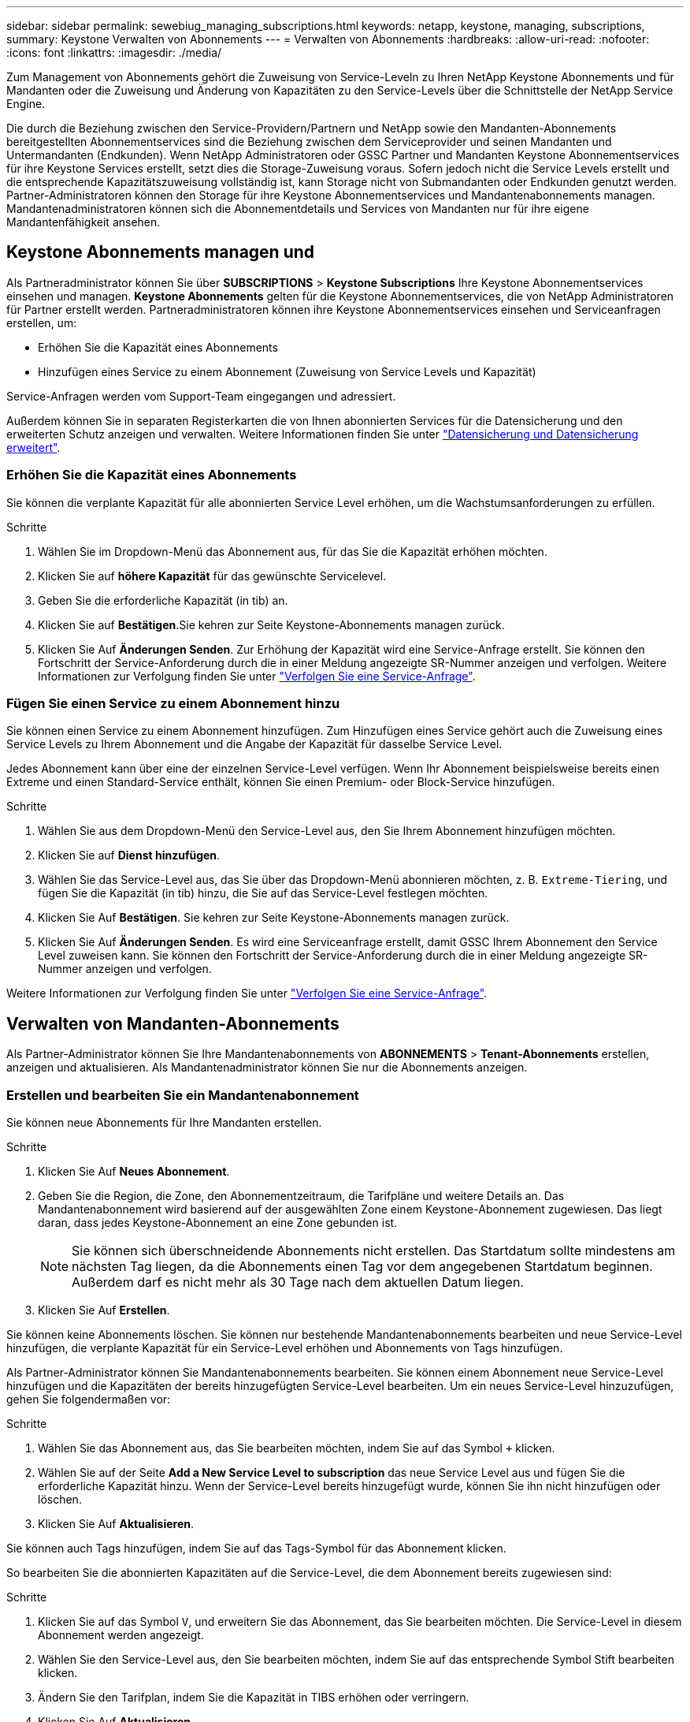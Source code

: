 ---
sidebar: sidebar 
permalink: sewebiug_managing_subscriptions.html 
keywords: netapp, keystone, managing, subscriptions, 
summary: Keystone Verwalten von Abonnements 
---
= Verwalten von Abonnements
:hardbreaks:
:allow-uri-read: 
:nofooter: 
:icons: font
:linkattrs: 
:imagesdir: ./media/


[role="lead"]
Zum Management von Abonnements gehört die Zuweisung von Service-Leveln zu Ihren NetApp Keystone Abonnements und für Mandanten oder die Zuweisung und Änderung von Kapazitäten zu den Service-Levels über die Schnittstelle der NetApp Service Engine.

Die durch die Beziehung zwischen den Service-Providern/Partnern und NetApp sowie den Mandanten-Abonnements bereitgestellten Abonnementservices sind die Beziehung zwischen dem Serviceprovider und seinen Mandanten und Untermandanten (Endkunden). Wenn NetApp Administratoren oder GSSC Partner und Mandanten Keystone Abonnementservices für ihre Keystone Services erstellt, setzt dies die Storage-Zuweisung voraus. Sofern jedoch nicht die Service Levels erstellt und die entsprechende Kapazitätszuweisung vollständig ist, kann Storage nicht von Submandanten oder Endkunden genutzt werden. Partner-Administratoren können den Storage für ihre Keystone Abonnementservices und Mandantenabonnements managen. Mandantenadministratoren können sich die Abonnementdetails und Services von Mandanten nur für ihre eigene Mandantenfähigkeit ansehen.



== Keystone Abonnements managen und

Als Partneradministrator können Sie über *SUBSCRIPTIONS* > *Keystone Subscriptions* Ihre Keystone Abonnementservices einsehen und managen. *Keystone Abonnements* gelten für die Keystone Abonnementservices, die von NetApp Administratoren für Partner erstellt werden. Partneradministratoren können ihre Keystone Abonnementservices einsehen und Serviceanfragen erstellen, um:

* Erhöhen Sie die Kapazität eines Abonnements
* Hinzufügen eines Service zu einem Abonnement (Zuweisung von Service Levels und Kapazität)


Service-Anfragen werden vom Support-Team eingegangen und adressiert.

Außerdem können Sie in separaten Registerkarten die von Ihnen abonnierten Services für die Datensicherung und den erweiterten Schutz anzeigen und verwalten. Weitere Informationen finden Sie unter link:index.html#flex-subscription["Datensicherung und Datensicherung erweitert"].



=== Erhöhen Sie die Kapazität eines Abonnements

Sie können die verplante Kapazität für alle abonnierten Service Level erhöhen, um die Wachstumsanforderungen zu erfüllen.

.Schritte
. Wählen Sie im Dropdown-Menü das Abonnement aus, für das Sie die Kapazität erhöhen möchten.
. Klicken Sie auf *höhere Kapazität* für das gewünschte Servicelevel.
. Geben Sie die erforderliche Kapazität (in tib) an.
. Klicken Sie auf *Bestätigen*.Sie kehren zur Seite Keystone-Abonnements managen zurück.
. Klicken Sie Auf *Änderungen Senden*. Zur Erhöhung der Kapazität wird eine Service-Anfrage erstellt. Sie können den Fortschritt der Service-Anforderung durch die in einer Meldung angezeigte SR-Nummer anzeigen und verfolgen. Weitere Informationen zur Verfolgung finden Sie unter link:sewebiug_track_a_service_request.html["Verfolgen Sie eine Service-Anfrage"].




=== Fügen Sie einen Service zu einem Abonnement hinzu

Sie können einen Service zu einem Abonnement hinzufügen. Zum Hinzufügen eines Service gehört auch die Zuweisung eines Service Levels zu Ihrem Abonnement und die Angabe der Kapazität für dasselbe Service Level.

Jedes Abonnement kann über eine der einzelnen Service-Level verfügen. Wenn Ihr Abonnement beispielsweise bereits einen Extreme und einen Standard-Service enthält, können Sie einen Premium- oder Block-Service hinzufügen.

.Schritte
. Wählen Sie aus dem Dropdown-Menü den Service-Level aus, den Sie Ihrem Abonnement hinzufügen möchten.
. Klicken Sie auf *Dienst hinzufügen*.
. Wählen Sie das Service-Level aus, das Sie über das Dropdown-Menü abonnieren möchten, z. B. `Extreme-Tiering`, und fügen Sie die Kapazität (in tib) hinzu, die Sie auf das Service-Level festlegen möchten.
. Klicken Sie Auf *Bestätigen*. Sie kehren zur Seite Keystone-Abonnements managen zurück.
. Klicken Sie Auf *Änderungen Senden*. Es wird eine Serviceanfrage erstellt, damit GSSC Ihrem Abonnement den Service Level zuweisen kann. Sie können den Fortschritt der Service-Anforderung durch die in einer Meldung angezeigte SR-Nummer anzeigen und verfolgen.


Weitere Informationen zur Verfolgung finden Sie unter link:sewebiug_track_a_service_request.html["Verfolgen Sie eine Service-Anfrage"].



== Verwalten von Mandanten-Abonnements

Als Partner-Administrator können Sie Ihre Mandantenabonnements von *ABONNEMENTS* > *Tenant-Abonnements* erstellen, anzeigen und aktualisieren. Als Mandantenadministrator können Sie nur die Abonnements anzeigen.



=== Erstellen und bearbeiten Sie ein Mandantenabonnement

Sie können neue Abonnements für Ihre Mandanten erstellen.

.Schritte
. Klicken Sie Auf *Neues Abonnement*.
. Geben Sie die Region, die Zone, den Abonnementzeitraum, die Tarifpläne und weitere Details an. Das Mandantenabonnement wird basierend auf der ausgewählten Zone einem Keystone-Abonnement zugewiesen. Das liegt daran, dass jedes Keystone-Abonnement an eine Zone gebunden ist.
+

NOTE: Sie können sich überschneidende Abonnements nicht erstellen. Das Startdatum sollte mindestens am nächsten Tag liegen, da die Abonnements einen Tag vor dem angegebenen Startdatum beginnen. Außerdem darf es nicht mehr als 30 Tage nach dem aktuellen Datum liegen.

. Klicken Sie Auf *Erstellen*.


Sie können keine Abonnements löschen. Sie können nur bestehende Mandantenabonnements bearbeiten und neue Service-Level hinzufügen, die verplante Kapazität für ein Service-Level erhöhen und Abonnements von Tags hinzufügen.

Als Partner-Administrator können Sie Mandantenabonnements bearbeiten. Sie können einem Abonnement neue Service-Level hinzufügen und die Kapazitäten der bereits hinzugefügten Service-Level bearbeiten. Um ein neues Service-Level hinzuzufügen, gehen Sie folgendermaßen vor:

.Schritte
. Wählen Sie das Abonnement aus, das Sie bearbeiten möchten, indem Sie auf das Symbol `+` klicken.
. Wählen Sie auf der Seite *Add a New Service Level to subscription* das neue Service Level aus und fügen Sie die erforderliche Kapazität hinzu. Wenn der Service-Level bereits hinzugefügt wurde, können Sie ihn nicht hinzufügen oder löschen.
. Klicken Sie Auf *Aktualisieren*.


Sie können auch Tags hinzufügen, indem Sie auf das Tags-Symbol für das Abonnement klicken.

So bearbeiten Sie die abonnierten Kapazitäten auf die Service-Level, die dem Abonnement bereits zugewiesen sind:

.Schritte
. Klicken Sie auf das Symbol `V`, und erweitern Sie das Abonnement, das Sie bearbeiten möchten. Die Service-Level in diesem Abonnement werden angezeigt.
. Wählen Sie den Service-Level aus, den Sie bearbeiten möchten, indem Sie auf das entsprechende Symbol Stift bearbeiten klicken.
. Ändern Sie den Tarifplan, indem Sie die Kapazität in TIBS erhöhen oder verringern.
. Klicken Sie Auf *Aktualisieren*.

